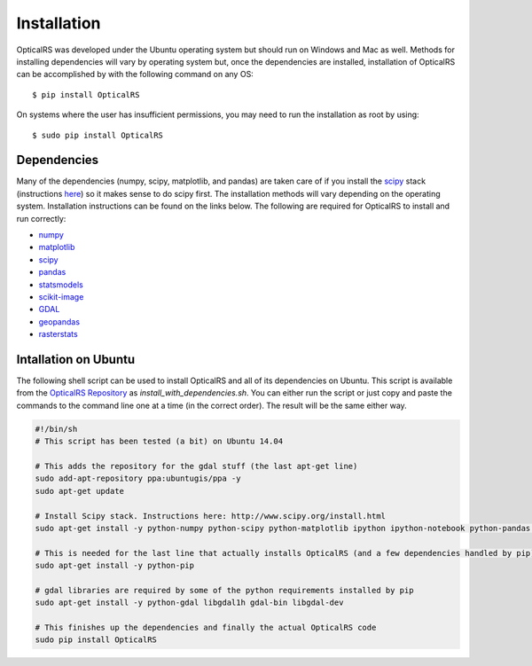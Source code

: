 ============
Installation
============

OpticalRS was developed under the Ubuntu operating system but should run on Windows and Mac as well. Methods for installing dependencies will vary by operating system but, once the dependencies are installed, installation of OpticalRS can be accomplished by with the following command on any OS::

    $ pip install OpticalRS

On systems where the user has insufficient permissions, you may need to run the installation as root by using::

    $ sudo pip install OpticalRS

Dependencies
------------

Many of the dependencies (numpy, scipy, matplotlib, and pandas) are taken care of if you install the scipy_ stack (instructions `here <http://www.scipy.org/install.html>`_) so it makes sense to do scipy first. The installation methods will vary depending on the operating system. Installation instructions can be found on the links below. The following are required for OpticalRS to install and run correctly:

* numpy_
* matplotlib_
* scipy_
* pandas_
* statsmodels_
* scikit-image_
* GDAL_
* geopandas_
* rasterstats_

Intallation on Ubuntu
---------------------

The following shell script can be used to install OpticalRS and all of its dependencies on Ubuntu. This script is available from the `OpticalRS Repository`__ as `install_with_dependencies.sh`. You can either run the script or just copy and paste the commands to the command line one at a time (in the correct order). The result will be the same either way.

__ https://github.com/jkibele/OpticalRS

.. code-block:: shell

    #!/bin/sh
    # This script has been tested (a bit) on Ubuntu 14.04
    
    # This adds the repository for the gdal stuff (the last apt-get line)
    sudo add-apt-repository ppa:ubuntugis/ppa -y
    sudo apt-get update
    
    # Install Scipy stack. Instructions here: http://www.scipy.org/install.html
    sudo apt-get install -y python-numpy python-scipy python-matplotlib ipython ipython-notebook python-pandas python-sympy python-nose
    
    # This is needed for the last line that actually installs OpticalRS (and a few dependencies handled by pip)
    sudo apt-get install -y python-pip
    
    # gdal libraries are required by some of the python requirements installed by pip
    sudo apt-get install -y python-gdal libgdal1h gdal-bin libgdal-dev
    
    # This finishes up the dependencies and finally the actual OpticalRS code 
    sudo pip install OpticalRS

.. _numpy: http://www.numpy.org/
.. _matplotlib: http://matplotlib.org/
.. _scipy: http://scipy.org/
.. _pandas: http://pandas.pydata.org/
.. _statsmodels: http://statsmodels.sourceforge.net/
.. _scikit-image: http://scikit-image.org/
.. _GDAL: https://pypi.python.org/pypi/GDAL/
.. _geopandas: http://geopandas.org/
.. _rasterstats: https://github.com/perrygeo/python-rasterstats